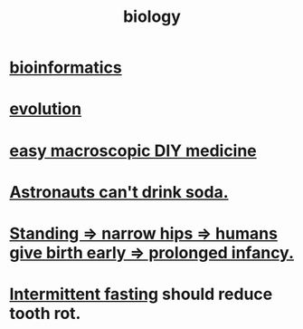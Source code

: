 :PROPERTIES:
:ID:       974d25f4-56a0-4dd9-a066-7790dd40d0f7
:END:
#+title: biology
* [[id:16127b31-70f5-4098-a5c1-1df7cfc93128][bioinformatics]]
* [[id:3b1ec239-3bdf-4d05-a300-3494971e39e9][evolution]]
* [[id:6912dba3-ec0c-4a90-97c1-d8dd74496166][easy macroscopic DIY medicine]]
* [[id:5c4aa81a-3cdf-47b9-a912-56f32e862b93][Astronauts can't drink soda.]]
* [[id:09b82f96-2866-4f7a-81e1-c692f8ce77cb][Standing => narrow hips => humans give birth early => prolonged infancy.]]
* [[id:17a7509c-9f40-4fb8-995f-3a8878c773c9][Intermittent fasting]] should reduce tooth rot.
